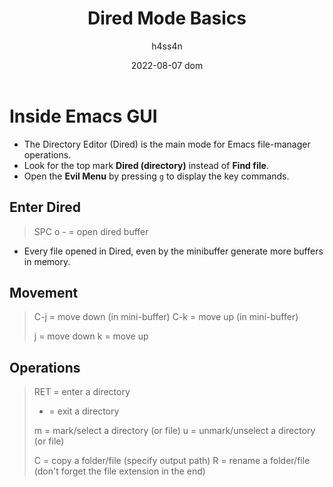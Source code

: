 #+title:    Dired Mode Basics
#+author:   h4ss4n
#+date:     2022-08-07 dom

* Inside Emacs GUI

- The Directory Editor (Dired) is the main mode for Emacs file-manager operations.
- Look for the top mark *Dired (directory)* instead of *Find file*.
- Open the *Evil Menu* by pressing ~g~ to display the key commands.

** Enter Dired

#+begin_quote

    SPC o - = open dired buffer

#+end_quote

- Every file opened in Dired, even by the minibuffer generate more buffers in memory.

** Movement

#+begin_quote

    C-j = move down (in mini-buffer)
    C-k = move up (in mini-buffer)

    j = move down
    k = move up

#+end_quote

** Operations

#+begin_quote

    RET = enter a directory
    - = exit a directory

    m = mark/select a directory (or file)
    u = unmark/unselect a directory (or file)

    C = copy a folder/file (specify output path)
    R = rename a folder/file (don't forget the file extension in the end)

#+end_quote
